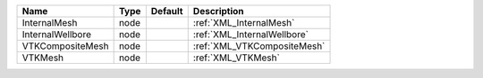

================ ==== ======= =========================== 
Name             Type Default Description                 
================ ==== ======= =========================== 
InternalMesh     node         :ref:`XML_InternalMesh`     
InternalWellbore node         :ref:`XML_InternalWellbore` 
VTKCompositeMesh node         :ref:`XML_VTKCompositeMesh` 
VTKMesh          node         :ref:`XML_VTKMesh`          
================ ==== ======= =========================== 


